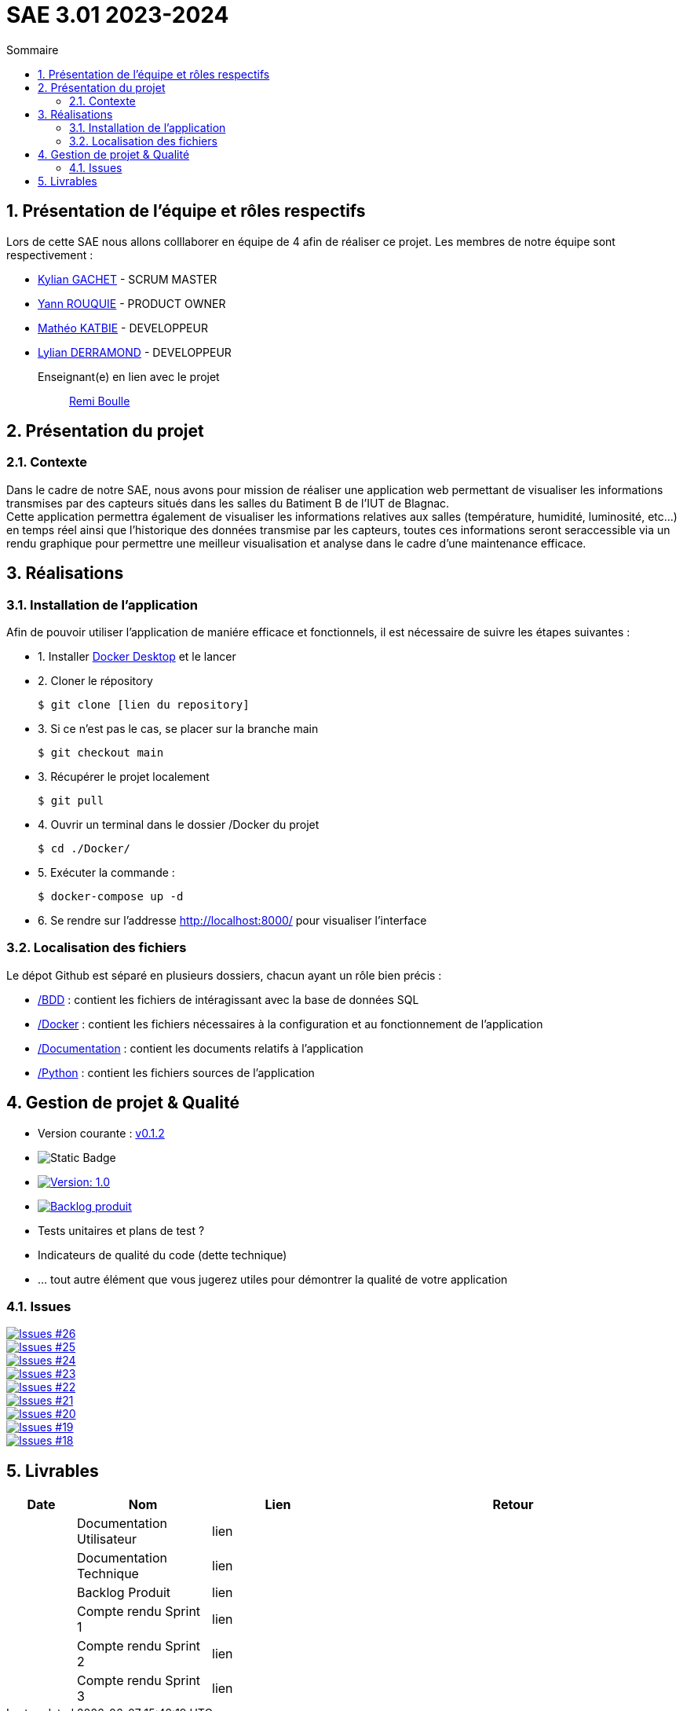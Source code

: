 = SAE 3.01 2023-2024
:toc:
:toc-title: Sommaire
//:toc: preamble
:toclevels: 5
:sectnums:
:sectnumlevels: 5

:Entreprise: Groupe 1
:Equipe:  

== Présentation de l'équipe et rôles respectifs

Lors de cette SAE nous allons colllaborer en équipe de 4 afin de réaliser ce projet. Les membres de notre équipe sont respectivement :

* https://github.com/Iamkylian[Kylian GACHET] - SCRUM MASTER
* https://github.com/YannRouquie[Yann ROUQUIE] - PRODUCT OWNER
* https://github.com/MatheoKatbie[Mathéo KATBIE] - DEVELOPPEUR
* https://github.com/Lyll01[Lylian DERRAMOND] - DEVELOPPEUR

Enseignant(e) en lien avec le projet:: mailto:remi.boulle@univ-tlse2.fr[Remi Boulle]

== Présentation du projet

=== Contexte

Dans le cadre de notre SAE, nous avons pour mission de réaliser une application web permettant de visualiser les informations transmises par des capteurs situés dans les salles du Batiment B de l'IUT de Blagnac. +
Cette application permettra également de visualiser les informations relatives aux salles (température, humidité, luminosité, etc...) en temps réel ainsi que l'historique des données transmise par les capteurs, toutes ces informations seront seraccessible via un rendu graphique pour permettre une meilleur visualisation et analyse dans le cadre d'une maintenance efficace.

== Réalisations 

=== Installation de l'application

Afin de pouvoir utiliser l'application de maniére efficace et fonctionnels, il est nécessaire de suivre les étapes suivantes :

- 1. Installer https://www.docker.com/products/docker-desktop/[Docker Desktop] et le lancer
- 2. Cloner le répository

    $ git clone [lien du repository]

- 3. Si ce n'est pas le cas, se placer sur la branche main

    $ git checkout main

- 3. Récupérer le projet localement

    $ git pull

- 4. Ouvrir un terminal dans le dossier /Docker du projet

    $ cd ./Docker/ 

- 5. Exécuter la commande :

    $ docker-compose up -d

- 6. Se rendre sur l'addresse  http://localhost:8000/ pour visualiser l'interface

=== Localisation des fichiers

Le dépot Github est séparé en plusieurs dossiers, chacun ayant un rôle bien précis :

- https://github.com/Iamkylian/SAE-ALT-BUT3B01/tree/main/BDD[/BDD] : contient les fichiers de intéragissant avec la base de données SQL
- https://github.com/Iamkylian/SAE-ALT-BUT3B01/tree/main/Documentation[/Docker] : contient les fichiers nécessaires à la configuration et au fonctionnement de l'application
- https://github.com/Iamkylian/SAE-ALT-BUT3B01/tree/main/Documentation[/Documentation] : contient les documents relatifs à l'application
- https://github.com/Iamkylian/SAE-ALT-BUT3B01/tree/main/Python[/Python] : contient les fichiers sources de l'application

== Gestion de projet & Qualité

- Version courante : https://github.com/IUT-Blagnac/sae3-01-template/releases/tag/v0.1.2[v0.1.2]
- image:https://img.shields.io/badge/V1-red?style=flat&label=Documentation%20Technique&link=https%3A%2F%2Fgithub.com%2FIamkylian%2FSAE-ALT-BUT3B01%2Ftree%2Fmain%2FDocumentation%2FDocumentation-Technique.adoc[Static Badge]
- image:https://img.shields.io/badge/Documentation%Utilisateur-Version%201.0-brightgreen.svg[Version: 1.0, link="https://github.com/Iamkylian/SAE-ALT-BUT3B01/tree/main/Documentation/Documentation-Utilisateur.adoc"]
- image:https://img.shields.io/github/code/Iamkylian/SAE-ALT-BUT3B01?style=flat&label=Backlog_produit[Backlog produit, link="https://github.com/Iamkylian/SAE-ALT-BUT3B01/blob/main/Documentation/Backlog_produit_1.pdf"] +
- Tests unitaires et plans de test ?
- Indicateurs de qualité du code (dette technique)
- ... tout autre élément que vous jugerez utiles pour démontrer la qualité de votre application

=== Issues

image:https://img.shields.io/github/issues/Iamkylian/SAE-ALT-BUT3B01?style=flat&label=Issues[Issues #26, link="https://github.com/Iamkylian/SAE-ALT-BUT3B01/issues/26"] +
image:https://img.shields.io/github/issues/Iamkylian/SAE-ALT-BUT3B01?style=flat&label=Issues[Issues #25, link="https://github.com/Iamkylian/SAE-ALT-BUT3B01/issues/25"] +
image:https://img.shields.io/github/issues/Iamkylian/SAE-ALT-BUT3B01?style=flat&label=Issues[Issues #24, link="https://github.com/Iamkylian/SAE-ALT-BUT3B01/issues/24"] +
image:https://img.shields.io/github/issues/Iamkylian/SAE-ALT-BUT3B01?style=flat&label=Issues[Issues #23, link="https://github.com/Iamkylian/SAE-ALT-BUT3B01/issues/23"] +
image:https://img.shields.io/github/issues/Iamkylian/SAE-ALT-BUT3B01?style=flat&label=Issues[Issues #22, link="https://github.com/Iamkylian/SAE-ALT-BUT3B01/issues/22"] +
image:https://img.shields.io/github/issues/Iamkylian/SAE-ALT-BUT3B01?style=flat&label=Issues[Issues #21, link="https://github.com/Iamkylian/SAE-ALT-BUT3B01/issues/21"] +
image:https://img.shields.io/github/issues/Iamkylian/SAE-ALT-BUT3B01?style=flat&label=Issues[Issues #20, link="https://github.com/Iamkylian/SAE-ALT-BUT3B01/issues/20"] +
image:https://img.shields.io/github/issues/Iamkylian/SAE-ALT-BUT3B01?style=flat&label=Issues[Issues #19, link="https://github.com/Iamkylian/SAE-ALT-BUT3B01/issues/19"] +
image:https://img.shields.io/github/issues/Iamkylian/SAE-ALT-BUT3B01?style=flat&label=Issues[Issues #18, link="https://github.com/Iamkylian/SAE-ALT-BUT3B01/issues/18"]

== Livrables

[cols="1,2,2,5",options=header]
|===
| Date    | Nom               | Lien | Retour
|  | Documentation Utilisateur   | lien |
|  | Documentation Technique   | lien | 
|  | Backlog Produit   | lien | 
|  | Compte rendu Sprint 1 | lien | 
|  | Compte rendu Sprint 2   | lien | 
|  | Compte rendu Sprint 3   | lien | 
|===


